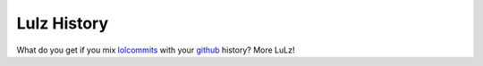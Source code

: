 ############
Lulz History
############

What do you get if you mix lolcommits_ with your github_ history? More LuLz!

.. _lolcommits: http://mroth.github.io/lolcommits/
.. _github: https://github.com
